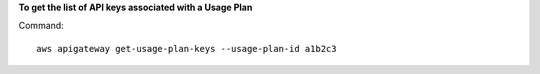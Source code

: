 **To get the list of API keys associated with a Usage Plan**

Command::

  aws apigateway get-usage-plan-keys --usage-plan-id a1b2c3
